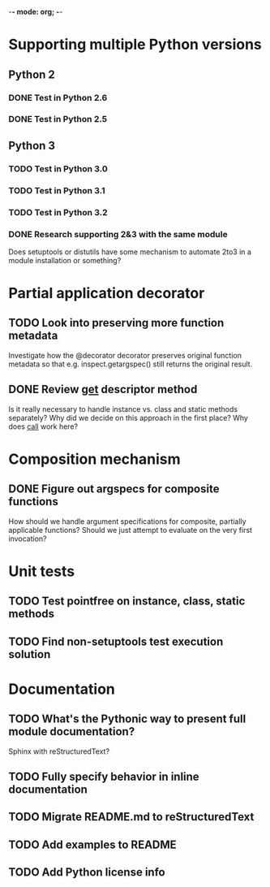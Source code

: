 -*- mode: org; -*-

#+STARTUP: content logdone

* Supporting multiple Python versions
** Python 2
*** DONE Test in Python 2.6
    CLOSED: [2011-11-04 Fri 20:02]
*** DONE Test in Python 2.5
    CLOSED: [2011-11-04 Fri 20:18]
** Python 3
*** TODO Test in Python 3.0
*** TODO Test in Python 3.1
*** TODO Test in Python 3.2
*** DONE Research supporting 2&3 with the same module
    CLOSED: [2011-11-04 Fri 02:32]
    Does setuptools or distutils have some mechanism to automate 2to3 in a
    module installation or something?
* Partial application decorator
** TODO Look into preserving more function metadata
   Investigate how the @decorator decorator preserves original function
   metadata so that e.g. inspect.getargspec() still returns the original
   result.
** DONE Review __get__ descriptor method
   CLOSED: [2011-11-04 Fri 02:31]
   Is it really necessary to handle instance vs. class and static methods
   separately?  Why did we decide on this approach in the first place?  Why
   does __call__ work here?
* Composition mechanism
** DONE Figure out argspecs for composite functions
   CLOSED: [2011-11-04 Fri 02:16]
   How should we handle argument specifications for composite, partially
   applicable functions?  Should we just attempt to evaluate on the very
   first invocation?
* Unit tests
** TODO Test pointfree on instance, class, static methods 
** TODO Find non-setuptools test execution solution
* Documentation
** TODO What's the Pythonic way to present full module documentation?
   Sphinx with reStructuredText?
** TODO Fully specify behavior in inline documentation
** TODO Migrate README.md to reStructuredText
** TODO Add examples to README
** TODO Add Python license info
